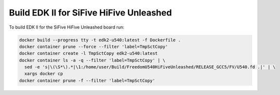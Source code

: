Build EDK II for SiFive HiFive Unleashed
========================================

To build EDK II for the SiFive HiFive Unleashed board run:

.. code-block:: bash

    docker build --progress tty -t edk2-u540:latest -f Dockerfile .
    docker container prune --force --filter 'label=TmpSctCopy'
    docker container create -l TmpSctCopy edk2-u540:latest
    docker container ls -a -q --filter 'label=TmpSctCopy' | \
      sed -e 's|\(\S*\).*|\1:/home/user/Build/FreedomU540HiFiveUnleashed/RELEASE_GCC5/FV/U540.fd .|' | \
      xargs docker cp
    docker container prune -f --filter 'label=TmpSctCopy'
